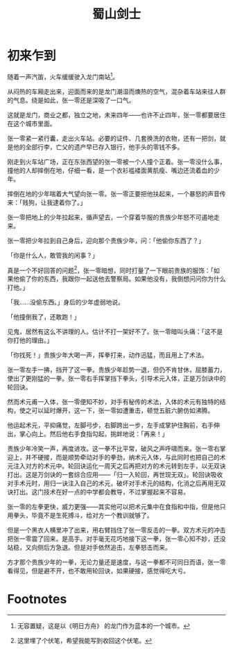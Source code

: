 #+TITLE: 蜀山剑士
#+OPTIONS: ^:nil
#+HTML_HEAD: <link rel="stylesheet" href="https://latex.now.sh/style.css">
* 初来乍到
随着一声汽笛，火车缓缓驶入龙门南站[fn:1]。

从闷热的车厢走出来，迎面而来的是龙门潮湿而燠热的空气，混杂着车站来往人群的气息。绕是如此，张一零还是深吸了一口气。

这就是龙门，商业之都，独立之地，未来四年——也许不止四年，张一零都要居住在这个城市里面。

张一零紧一紧行囊，走出火车站。必要的证件、几套换洗的衣物，还有一把剑，就是他的全部行李，亡父的遗产早已存入银行，他手头的零钱不多。

刚走到火车站广场，正在东张西望的张一零被一个人撞个正着。张一零没什么事，撞他的人却摔倒在地，仔细一看，是一个衣衫褴褛面黄肌瘦、嘴边还流着血的少年。

摔倒在地的少年喘着大气望向张一零。张一零正要把他扶起来，一个暴怒的声音传来：「贱狗，让我逮着你了。」

张一零把地上的少年拉起来，循声望去，一个穿着华服的贵族少年怒不可遏地走来。

张一零把少年拉到自己身后，迎向那个贵族少年，问：「他偷你东西了？」

「你是什么人，敢管我的闲事？」

真是一个不好回答的问题[fn:2]，张一零暗想，同时打量了一下眼前贵族的服饰：「如果他偷了你的东西，我跟你一起送他去警察局。如果他没有，我倒想问问你为什么打他。」

「我……没偷东西。」身后的少年虚弱地说。

「他撞倒我了，还敢跑！」

见鬼，居然有这么不讲理的人。估计不打一架好不了。张一零暗叫头痛：「这不是你打他的理由。」

「你找死！」贵族少年大喝一声，挥拳打来，动作迅猛，而且用上了术法。

张一零左手一拂，挡开了这一拳。贵族少年趁势一退，但仍不肯甘休，屈膝蓄力，使出了更刚猛的一拳。张一零右手挥掌挡下拳头，引导术元入体，正是万剑诀中的轮回诀。

然而术元甫一入体，张一零便知不妙，对手有秘传的术法，入体的术元有独特的结构，使之可以延时爆开，这一下，张一零如遭重击，顿觉五脏六腑仿如沸腾。

他运起术元，平抑痛觉，左脚弓步，右脚跨出一步，左手成掌护住胸前，右手伸出，掌心向上。然后他右手食指勾起，挑衅地说：「再来！」

贵族少年冷笑一声，再度进攻。这一拳不比平常，破风之声呼啸而来。张一零右掌迎上，并不硬接，而是顺势牵动对手的拳劲，纳术元入体，与此同时也把自己的术元注入对方的术元中。轮回诀运化一周天之后再把对方的术元转到左手，以无双诀打出。这是万剑诀的一套综合应用——「归一入轮回，再世现无双」。轮回诀吸收对手术元时，用归一诀注入自己的术元，破坏对手术元的结构，化消之后再用无双诀打出。这门技术在好一点的中学都会教导，不过掌握起来不容易。

张一零的左拳更快，威力更强——其实他可以把术元集中在食指和中指，但是他只用拳头，毕竟不是生死搏斗，给对方一个教训就够了。

但是一个黑衣人横里冲了出来，用右臂挡住了张一零反击的一拳。双方术元的冲击把张一零震了回来。是高手。对手毫无花巧地接下这一拳，张一零心知不妙，还没站稳，又向侧后方急退。但是对手依然追击，左拳怒击而来。

方才那个贵族少年的一拳，无论力量还是速度，与这一拳都不可同日而语，张一零看得见，但是避不开，也不敢用轮回诀，如果硬接，感觉得吃大亏。



* Footnotes

[fn:2] 这里埋了个伏笔，希望我能写到收回这个伏笔。 

[fn:1] 无容置疑，这是以《明日方舟》 的龙门作为蓝本的一个城市。
